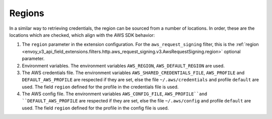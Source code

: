 Regions
-------

In a similar way to retrieving credentials, the region can be sourced from a number of locations. In order, these are the locations which are
checked, which align with the AWS SDK behavior:

1. The ``region`` parameter in the extension configuration. For the ``aws_request_signing`` filter, this is the
   :ref:`region <envoy_v3_api_field_extensions.filters.http.aws_request_signing.v3.AwsRequestSigning.region>` optional parameter.

2. Environment variables. The environment variables ``AWS_REGION``, ``AWS_DEFAULT_REGION`` are used.

3. The AWS credentials file. The environment variables ``AWS_SHARED_CREDENTIALS_FILE``, ``AWS_PROFILE`` and ``DEFAULT_AWS_PROFILE``
   are respected if they are set, else the file ``~/.aws/credentials`` and profile ``default`` are used. The field ``region`` defined
   for the profile in the credentials file is used.

4. The AWS config file. The environment variables ``AWS_CONFIG_FILE``, ``AWS_PROFILE``and ``DEFAULT_AWS_PROFILE`` are
   respected if they are set, else the file ``~/.aws/config`` and profile ``default`` are used. The field ``region`` defined for the
   profile in the config file is used.
